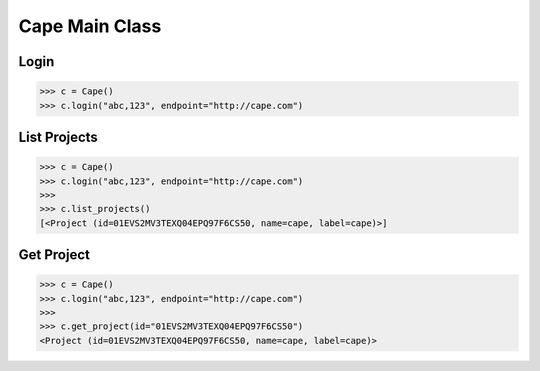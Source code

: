Cape Main Class
===============

Login
-----

.. code-block:: python

    >>> c = Cape()
    >>> c.login("abc,123", endpoint="http://cape.com")


List Projects
-------------

.. code-block:: python

    >>> c = Cape()
    >>> c.login("abc,123", endpoint="http://cape.com")
    >>>
    >>> c.list_projects()
    [<Project (id=01EVS2MV3TEXQ04EPQ97F6CS50, name=cape, label=cape)>]


Get Project
-----------

.. code-block:: python

    >>> c = Cape()
    >>> c.login("abc,123", endpoint="http://cape.com")
    >>>
    >>> c.get_project(id="01EVS2MV3TEXQ04EPQ97F6CS50")
    <Project (id=01EVS2MV3TEXQ04EPQ97F6CS50, name=cape, label=cape)>